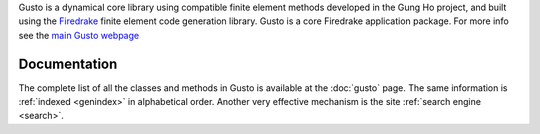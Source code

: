 .. title:: Gusto: The Firedrake dynamical core toolkit

.. only:: html

   Gusto: The Firedrake Dynamical Core Toolkit
   ===========================================

Gusto is a dynamical core library using compatible finite element
methods developed in the Gung Ho project, and built using the
`Firedrake <http://firedrakeproject.org>`_ finite element code
generation library. Gusto is a core Firedrake application package.
For more info see the `main Gusto webpage <https://firedrakeproject.github.io/gusto>`_

Documentation
=============

The complete list of all the classes and methods in Gusto is
available at the :doc:`gusto` page. The same information is
:ref:`indexed <genindex>` in alphabetical order. Another very
effective mechanism is the site :ref:`search engine <search>`.

